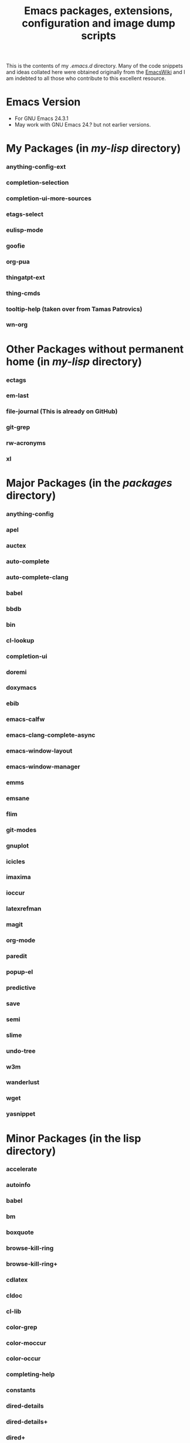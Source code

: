 #                            -*- mode: org; -*-
#+TITLE:     *Emacs packages, extensions, configuration and image dump scripts*
#+AUTHOR: Henry Weller
#+EMAIL: no-reply
#+OPTIONS: author:nil email:nil ^:{}

This is the contents of my /.emacs.d/ directory.  Many of the code snippets and
ideas collated here were obtained originally from the [[http://www.emacswiki.org][EmacsWiki]] and I am
indebted to all those who contribute to this excellent resource.

* Emacs Version
  + For GNU Emacs 24.3.1
  + May work with GNU Emacs 24.? but not earlier versions.

* My Packages (in /my-lisp/ directory)
*** anything-config-ext
*** completion-selection
*** completion-ui-more-sources
*** etags-select
*** eulisp-mode
*** goofie
*** org-pua
*** thingatpt-ext
*** thing-cmds
*** tooltip-help (taken over from Tamas Patrovics)
*** wn-org

* Other Packages without permanent home (in /my-lisp/ directory)
*** ectags
*** em-last
*** file-journal (This is already on GitHub)
*** git-grep
*** rw-acronyms
*** xl

* Major Packages (in the /packages/ directory)
*** anything-config
*** apel
*** auctex
*** auto-complete
*** auto-complete-clang
*** babel
*** bbdb
*** bin
*** cl-lookup
*** completion-ui
*** doremi
*** doxymacs
*** ebib
*** emacs-calfw
*** emacs-clang-complete-async
*** emacs-window-layout
*** emacs-window-manager
*** emms
*** emsane
*** flim
*** git-modes
*** gnuplot
*** icicles
*** imaxima
*** ioccur
*** latexrefman
*** magit
*** org-mode
*** paredit
*** popup-el
*** predictive
*** save
*** semi
*** slime
*** undo-tree
*** w3m
*** wanderlust
*** wget
*** yasnippet

* Minor Packages (in the lisp directory)
*** accelerate
*** autoinfo
*** babel
*** bm
*** boxquote
*** browse-kill-ring
*** browse-kill-ring+
*** cdlatex
*** cldoc
*** cl-lib
*** color-grep
*** color-moccur
*** color-occur
*** completing-help
*** constants
*** dired-details
*** dired-details+
*** dired+
*** dired-explore
*** dired-sort-menu
*** dired-sort-menu+
*** dired-tar
*** ediff-trees
*** eiv
*** esh-toggle
*** etags-table
*** filladapt
*** finder+
*** find-recursive
*** fsdired
*** goto-chg
*** grep-edit
*** gtags
*** header2
*** highlight-parentheses
*** hl-sexp
*** htmlize
*** htmlr
*** idutils
*** iedit
*** igrep
*** igrep-next-error
*** iman
*** info+
*** isearch-all
*** isearch+
*** iterator
*** lively
*** markdown-mode
*** mcomplete
*** mcomplete-history
*** mediawiki
*** menu-bar+
*** mgrep
*** moccur-edit
*** multi-eshell
*** multi-shell
*** multi-term
*** no-word
*** oddmuse
*** openwith
*** oprofile-mode
*** org-fstree
*** outline-magic
*** pos-tip
*** ppindent
*** rect-mark
*** replace+
*** sequential-command-config
*** sequential-command
*** sr-speedbar
*** stumpwm-mode
*** synonyms
*** traverselisp
*** w3m-session
*** webjump-plus
*** whole-line-or-region
*** window-number
*** xgtags
*** xgtags-extension
*** yaoddmuse
